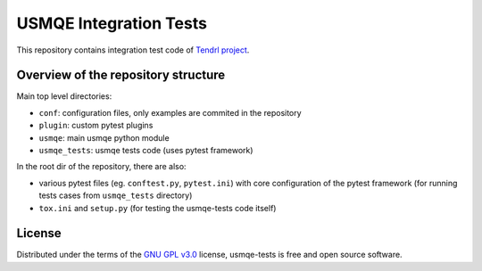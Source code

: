 =========================
 USMQE Integration Tests
=========================

This repository contains integration test code of `Tendrl project`_.

Overview of the repository structure
------------------------------------

Main top level directories:

* ``conf``: configuration files, only examples are commited in the repository
* ``plugin``: custom pytest plugins
* ``usmqe``: main usmqe python module
* ``usmqe_tests``: usmqe tests code (uses pytest framework)

In the root dir of the repository, there are also:

* various pytest files (eg. ``conftest.py``, ``pytest.ini``) with core
  configuration of the pytest framework (for running tests cases from
  ``usmqe_tests`` directory)
* ``tox.ini`` and ``setup.py`` (for testing the usmqe-tests code itself)

License
-------

Distributed under the terms of the `GNU GPL v3.0`_ license,
usmqe-tests is free and open source software.


.. _`GNU GPL v3.0`: http://www.gnu.org/licenses/gpl-3.0.txt
.. _`Tendrl project`: https://github.com/Tendrl/
